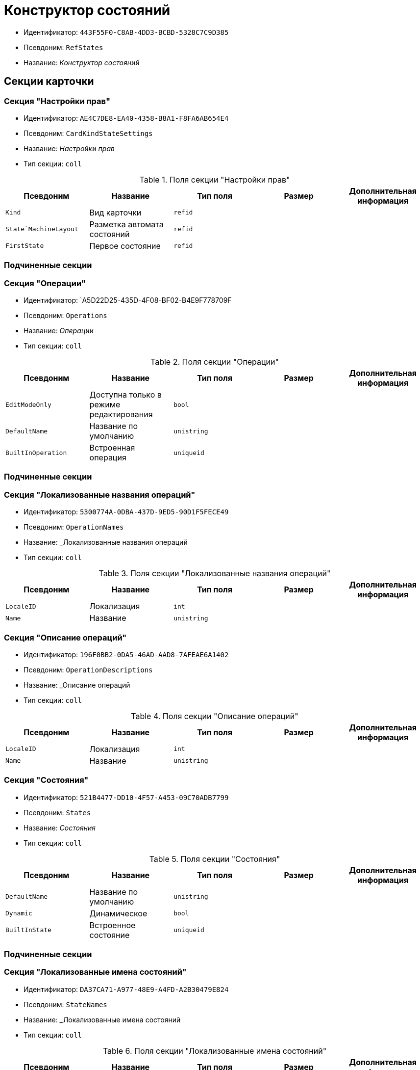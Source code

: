 = Конструктор состояний

* Идентификатор: `443F55F0-C8AB-4DD3-BCBD-5328C7C9D385`
* Псевдоним: `RefStates`
* Название: _Конструктор состояний_

== Секции карточки

=== Секция "Настройки прав"

* Идентификатор: `AE4C7DE8-EA40-4358-B8A1-F8FA6AB654E4`
* Псевдоним: `CardKindStateSettings`
* Название: _Настройки прав_
* Тип секции: `coll`

.Поля секции "Настройки прав"
[cols="20%,20%,20%,20%,20%",options="header"]
|===
|Псевдоним |Название |Тип поля |Размер |Дополнительная информация
|`Kind` |Вид карточки |`refid` | |
|`State`MachineLayout` |Разметка автомата состояний |`refid` | |
|`FirstState` |Первое состояние |`refid` | |
|===

=== Подчиненные секции

=== Секция "Операции"

* Идентификатор: `A5D22D25-435D-4F08-BF02-B4E9F778709F
* Псевдоним: `Operations`
* Название: _Операции_
* Тип секции: `coll`

.Поля секции "Операции"
[cols="20%,20%,20%,20%,20%",options="header"]
|===
|Псевдоним |Название |Тип поля |Размер |Дополнительная информация
|`EditModeOnly` |Доступна только в режиме редактирования |`bool` | |
|`DefaultName` |Название по умолчанию |`unistring` | |
|`BuiltInOperation` |Встроенная операция |`uniqueid` | |
|===

=== Подчиненные секции

=== Секция "Локализованные названия операций"

* Идентификатор: `5300774A-0DBA-437D-9ED5-90D1F5FECE49`
* Псевдоним: `OperationNames`
* Название: _Локализованные названия операций
* Тип секции: `coll`

.Поля секции "Локализованные названия операций"
[cols="20%,20%,20%,20%,20%",options="header"]
|===
|Псевдоним |Название |Тип поля |Размер |Дополнительная информация
|`LocaleID` |Локализация |`int` | |
|`Name` |Название |`unistring` | |
|===

=== Секция "Описание операций"

* Идентификатор: `196F0BB2-0DA5-46AD-AAD8-7AFEAE6A1402`
* Псевдоним: `OperationDescriptions`
* Название: _Описание операций
* Тип секции: `coll`

.Поля секции "Описание операций"
[cols="20%,20%,20%,20%,20%",options="header"]
|===
|Псевдоним |Название |Тип поля |Размер |Дополнительная информация
|`LocaleID` |Локализация |`int` | |
|`Name` |Название |`unistring` | |
|===

=== Секция "Состояния"

* Идентификатор: `521B4477-DD10-4F57-A453-09C70ADB7799`
* Псевдоним: `States`
* Название: _Состояния_
* Тип секции: `coll`

.Поля секции "Состояния"
[cols="20%,20%,20%,20%,20%",options="header"]
|===
|Псевдоним |Название |Тип поля |Размер |Дополнительная информация
|`DefaultName` |Название по умолчанию |`unistring` | |
|`Dynamic` |Динамическое |`bool` | |
|`BuiltInState` |Встроенное состояние |`uniqueid` | |
|===

=== Подчиненные секции

=== Секция "Локализованные имена состояний"

* Идентификатор: `DA37CA71-A977-48E9-A4FD-A2B30479E824`
* Псевдоним: `StateNames`
* Название: _Локализованные имена состояний
* Тип секции: `coll`

.Поля секции "Локализованные имена состояний"
[cols="20%,20%,20%,20%,20%",options="header"]
|===
|Псевдоним |Название |Тип поля |Размер |Дополнительная информация
|`LocaleID` |Локализация |`int` | |
|`Name` |Название |`unistring` | |
|===

=== Секция "Переходы автомата состояний"

* Идентификатор: `AEF2EBB2-E7F9-4718-BAFC-8C081AFD47C6`
* Псевдоним: `StateMachineBranches`
* Название: _Переходы автомата состояний
* Тип секции: `coll`

.Поля секции "Переходы автомата состояний"
[cols="20%,20%,20%,20%,20%",options="header"]
|===
|Псевдоним |Название |Тип поля |Размер |Дополнительная информация
|`StartState` |Начальное состояние |`refid` | |
|`EndState` |Конечное состояние |`refid` | |
|`Operation` |Операция |`refid` | |
|`BranchType` |Тип перехода |`enum` | a|.Значения:
* Без перехода = 0.
* Простая смена состояния = 1.
* Смена состояния по скрипту = 2.
|`Script` |Скрипт |`refid` | |
|`Default` |По умолчанию |`bool` | |
|`BuiltInBranch` |Встроенный переход |`uniqueid` | |
|`HotKey` |Горячая клавиша |`int` | |
|===

=== Секция "Разметки автомата состояний"

* Идентификатор: `5449BE19-068B-4A80-9AA1-058B51D7941A
* Псевдоним: `StateMachineLayouts`
* Название: _Разметки автомата состояний
* Тип секции: `coll`

.Поля секции "Разметки автомата состояний"
[cols="20%,20%,20%,20%,20%",options="header"]
|===
|Псевдоним |Название |Тип поля |Размер |Дополнительная информация
|`State`MachineLayout` |Разметка автомата состояний |`unitext` | |
|`State`MachineLayoutFileID` |Идентификатор файла разметки машины состояний |`fileid` | |
|===
